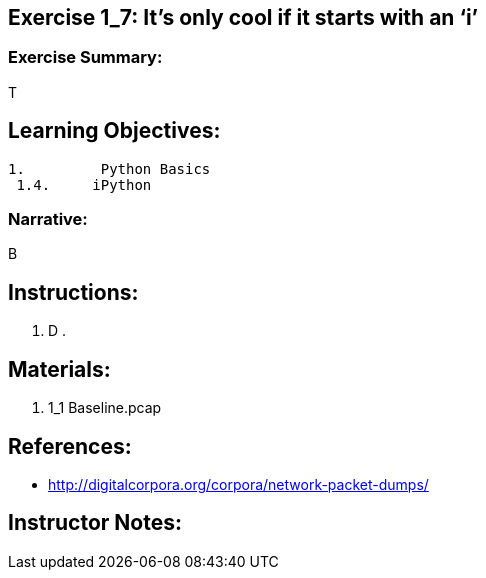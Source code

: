 :doctype: book
:stylesheet: ../prog.css

== Exercise 1_7: It’s only cool if it starts with an ‘i’

=== Exercise Summary:
T

== Learning Objectives:
----
1.         Python Basics
 1.4.     iPython
----

=== Narrative:
B

== Instructions:
. D
.

== Materials:
. 1_1 Baseline.pcap

== References:
* http://digitalcorpora.org/corpora/network-packet-dumps/

== Instructor Notes: